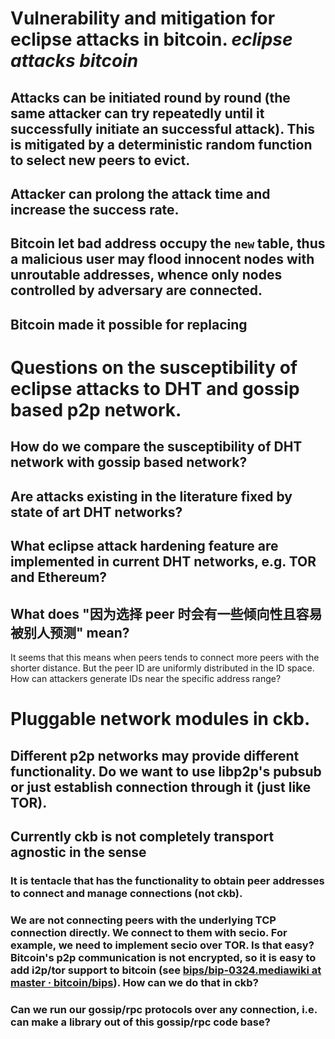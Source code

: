 * Vulnerability and mitigation for eclipse attacks in bitcoin. [[eclipse attacks]] [[bitcoin]]
** Attacks can be initiated round by round (the same attacker can try repeatedly until it successfully initiate an successful attack). This is mitigated by a deterministic random function to select new peers to evict.
** Attacker can prolong the attack time and increase the success rate.
** Bitcoin let bad address occupy the ~new~ table, thus a malicious user may flood innocent nodes with unroutable addresses, whence only nodes controlled by adversary are connected.
** Bitcoin made it possible for replacing
* Questions on the susceptibility of eclipse attacks to DHT and gossip based p2p network.
** How do we compare the susceptibility of DHT network with gossip based network?
** Are attacks existing in the literature fixed by state of art DHT networks?
** What eclipse attack hardening feature are implemented in current DHT networks, e.g. TOR and Ethereum?
** What does "因为选择 peer 时会有一些倾向性且容易被别人预测" mean?
It seems that this means when peers tends to connect more peers with the shorter distance. But the peer ID are uniformly distributed in the ID space. How can attackers generate IDs near the specific address range?
* Pluggable network modules in ckb.
** Different p2p networks may provide different functionality. Do we want to use libp2p's pubsub or just establish connection through it (just like TOR).
** Currently ckb is not completely transport agnostic in the sense
*** It is tentacle that has the functionality to obtain peer addresses to connect and manage connections (not ckb).
*** We are not connecting peers with the underlying TCP connection directly. We connect to them with secio. For example, we need to implement secio over TOR. Is that easy? Bitcoin's p2p communication is not encrypted, so it is easy to add i2p/tor support to bitcoin (see [[https://github.com/bitcoin/bips/blob/master/bip-0324.mediawiki][bips/bip-0324.mediawiki at master · bitcoin/bips]]). How can we do that in ckb?
*** Can we run our gossip/rpc protocols over any connection, i.e. can make a library out of this gossip/rpc code base?